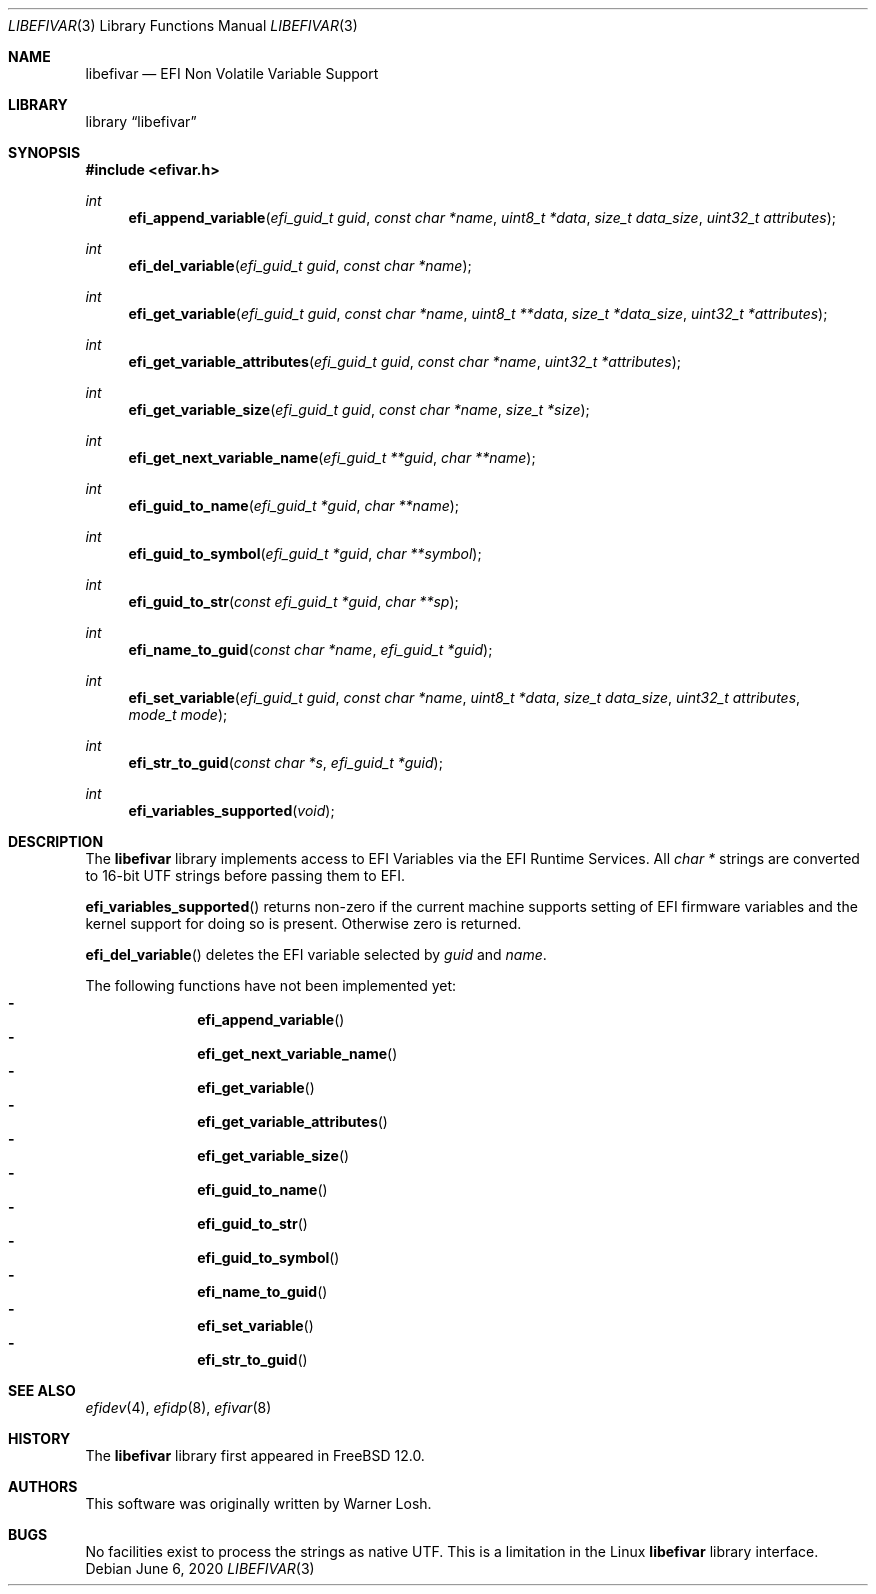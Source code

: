 .\" Copyright 2016 Netflix, Inc.
.\" All rights reserved.
.\"
.\" Redistribution and use in source and binary forms, with or without
.\" modification, are permitted provided that the following conditions
.\" are met:
.\" 1. Redistributions of source code must retain the above copyright
.\"    notice, this list of conditions and the following disclaimer.
.\" 2. Redistributions in binary form must reproduce the above copyright
.\"    notice, this list of conditions and the following disclaimer in the
.\"    documentation and/or other materials provided with the distribution.
.\"
.\" THIS SOFTWARE IS PROVIDED BY THE AUTHOR AND CONTRIBUTORS ``AS IS'' AND
.\" ANY EXPRESS OR IMPLIED WARRANTIES, INCLUDING, BUT NOT LIMITED TO, THE
.\" IMPLIED WARRANTIES OF MERCHANTABILITY AND FITNESS FOR A PARTICULAR PURPOSE
.\" ARE DISCLAIMED.  IN NO EVENT SHALL THE AUTHOR OR CONTRIBUTORS BE LIABLE
.\" FOR ANY DIRECT, INDIRECT, INCIDENTAL, SPECIAL, EXEMPLARY, OR CONSEQUENTIAL
.\" DAMAGES (INCLUDING, BUT NOT LIMITED TO, PROCUREMENT OF SUBSTITUTE GOODS
.\" OR SERVICES; LOSS OF USE, DATA, OR PROFITS; OR BUSINESS INTERRUPTION)
.\" HOWEVER CAUSED AND ON ANY THEORY OF LIABILITY, WHETHER IN CONTRACT, STRICT
.\" LIABILITY, OR TORT (INCLUDING NEGLIGENCE OR OTHERWISE) ARISING IN ANY WAY
.\" OUT OF THE USE OF THIS SOFTWARE, EVEN IF ADVISED OF THE POSSIBILITY OF
.\" SUCH DAMAGE.
.\"
.\" $FreeBSD: head/lib/libefivar/efivar.3 343755 2019-02-04 21:28:25Z imp $
.\"
.Dd June 6, 2020
.Dt LIBEFIVAR 3
.Os
.Sh NAME
.Nm libefivar
.Nd EFI Non Volatile Variable Support
.Sh LIBRARY
.Lb libefivar
.Sh SYNOPSIS
.In efivar.h
.Ft int
.Fn efi_append_variable "efi_guid_t guid" "const char *name" "uint8_t *data" "size_t data_size" "uint32_t attributes"
.Ft int
.Fn efi_del_variable "efi_guid_t guid" "const char *name"
.Ft int
.Fn efi_get_variable "efi_guid_t guid" "const char *name" "uint8_t **data" "size_t *data_size" "uint32_t *attributes"
.Ft int
.Fn efi_get_variable_attributes "efi_guid_t guid" "const char *name" "uint32_t *attributes"
.Ft int
.Fn efi_get_variable_size "efi_guid_t guid" "const char *name" "size_t *size"
.Ft int
.Fn efi_get_next_variable_name "efi_guid_t **guid" "char **name"
.Ft int
.Fn efi_guid_to_name "efi_guid_t *guid" "char **name"
.Ft int
.Fn efi_guid_to_symbol "efi_guid_t *guid" "char **symbol"
.Ft int
.Fn efi_guid_to_str "const efi_guid_t *guid" "char **sp"
.Ft int
.Fn efi_name_to_guid "const char *name" "efi_guid_t *guid"
.Ft int
.Fn efi_set_variable "efi_guid_t guid" "const char *name" "uint8_t *data" "size_t data_size" "uint32_t attributes" "mode_t mode"
.Ft int
.Fn efi_str_to_guid "const char *s" "efi_guid_t *guid"
.Ft int
.Fn efi_variables_supported "void"
.Sh DESCRIPTION
The
.Nm
library implements access to EFI Variables via the EFI Runtime
Services.
All
.Vt "char *"
strings are converted to 16-bit UTF strings before passing
them to EFI.
.Pp
.Fn efi_variables_supported
returns non-zero if the current machine supports setting of EFI firmware
variables and the kernel support for doing so is present.
Otherwise zero is returned.
.Pp
.Fn efi_del_variable
deletes the EFI variable selected by
.Fa guid
and
.Fa name .
.Pp
The following functions have not been implemented yet:
.Bl -dash -offset indent -compact
.It
.Fn efi_append_variable
.It
.Fn efi_get_next_variable_name
.It
.Fn efi_get_variable
.It
.Fn efi_get_variable_attributes
.It
.Fn efi_get_variable_size
.It
.Fn efi_guid_to_name
.It
.Fn efi_guid_to_str
.It
.Fn efi_guid_to_symbol
.It
.Fn efi_name_to_guid
.It
.Fn efi_set_variable
.It
.Fn efi_str_to_guid
.El
.Sh SEE ALSO
.Xr efidev 4 ,
.Xr efidp 8 ,
.Xr efivar 8
.Sh HISTORY
The
.Nm
library first appeared in
.Fx 12.0 .
.Sh AUTHORS
.An -nosplit
This software was originally written by
.An Warner Losh .
.Sh BUGS
No facilities exist to process the strings as native UTF.
This is a limitation in the Linux
.Nm
library interface.
